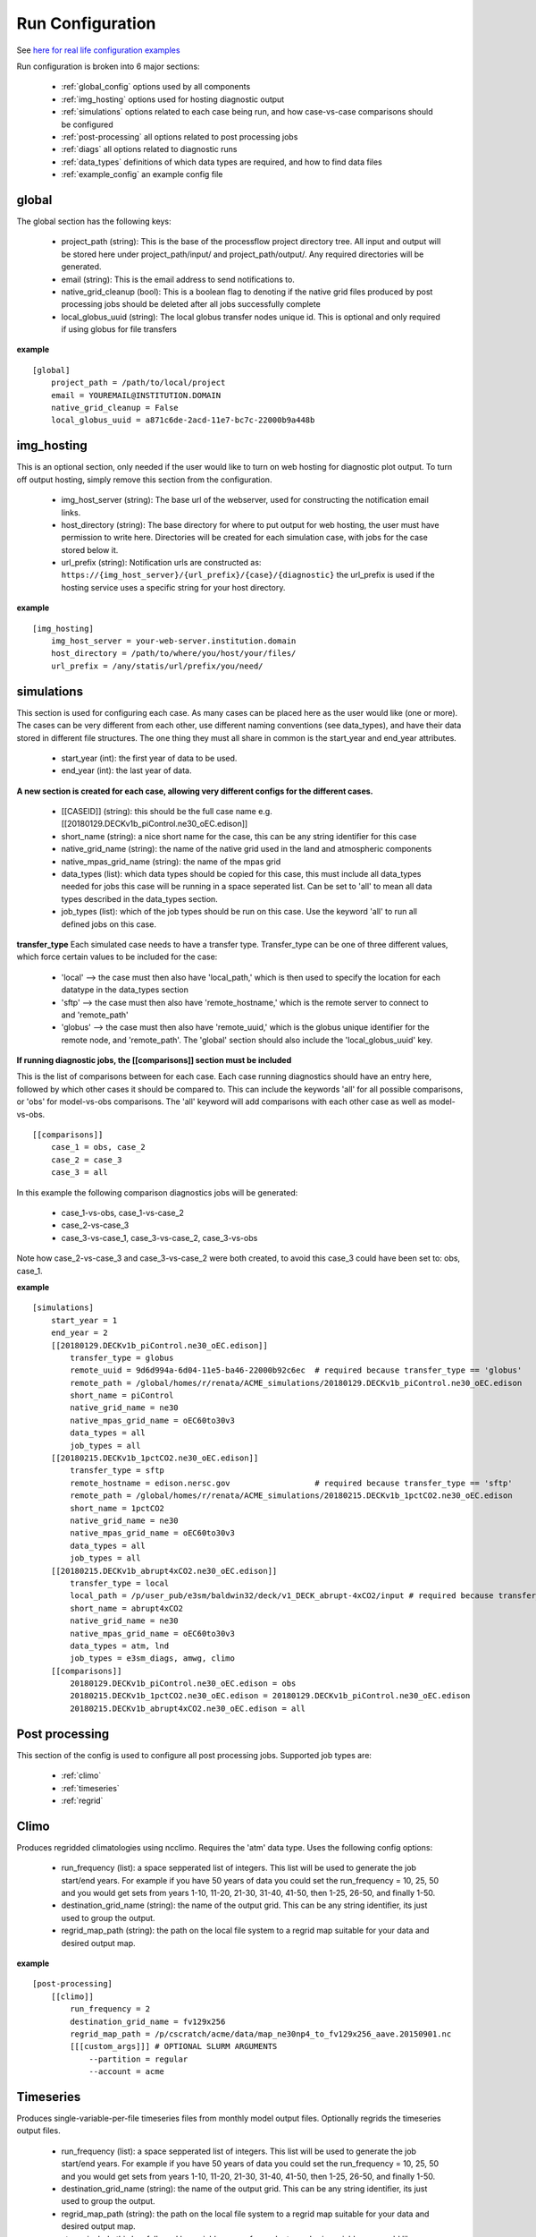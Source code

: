.. _configuration:

*****************
Run Configuration
*****************

See `here for real life configuration examples <https://github.com/E3SM-Project/processflow/tree/master/samples>`_

Run configuration is broken into 6 major sections:

    * :ref:`global_config`  options used by all components
    * :ref:`img_hosting` options used for hosting diagnostic output
    * :ref:`simulations` options related to each case being run, and how case-vs-case comparisons should be configured
    * :ref:`post-processing` all options related to post processing jobs
    * :ref:`diags` all options related to diagnostic runs
    * :ref:`data_types` definitions of which data types are required, and how to find data files
    * :ref:`example_config` an example config file

.. _global_config:

global
------

The global section has the following keys: 

    * project_path (string): This is the base of the processflow project directory tree. All input and output will be stored here under project_path/input/ and project_path/output/. Any required directories will be generated.
    * email (string): This is the email address to send notifications to.
    * native_grid_cleanup (bool): This is a boolean flag to denoting if the native grid files produced by post processing jobs should be deleted after all jobs successfully complete
    * local_globus_uuid (string): The local globus transfer nodes unique id. This is optional and only required if using globus for file transfers

**example**
::

    [global]
        project_path = /path/to/local/project
        email = YOUREMAIL@INSTITUTION.DOMAIN
        native_grid_cleanup = False
        local_globus_uuid = a871c6de-2acd-11e7-bc7c-22000b9a448b

.. _img_hosting:

img_hosting
-----------

This is an optional section, only needed if the user would like to turn on web hosting for diagnostic plot output. To turn off output hosting, simply remove this section from the configuration.

    * img_host_server (string): The base url of the webserver, used for constructing the notification email links.
    * host_directory (string): The base directory for where to put output for web hosting, the user must have permission to write here. Directories will be created for each simulation case, with jobs for the case stored below it.
    * url_prefix (string): Notification urls are constructed as: ``https://{img_host_server}/{url_prefix}/{case}/{diagnostic}`` the url_prefix is used if the hosting service uses a specific string for your host directory.

**example**
::

    [img_hosting]
        img_host_server = your-web-server.institution.domain
        host_directory = /path/to/where/you/host/your/files/
        url_prefix = /any/statis/url/prefix/you/need/

.. _simulations:

simulations
-----------

This section is used for configuring each case. As many cases can be placed here as the user would like (one or more). 
The cases can be very different from each other, use different naming conventions (see data_types), and have their data stored in different file structures. 
The one thing they must all share in common is the start_year and end_year attributes.

    * start_year (int): the first year of data to be used.
    * end_year (int): the last year of data.

**A new section is created for each case, allowing very different configs for the different cases.**

    * [[CASEID]] (string): this should be the full case name e.g. [[20180129.DECKv1b_piControl.ne30_oEC.edison]]
    * short_name (string): a nice short name for the case, this can be any string identifier for this case
    * native_grid_name (string): the name of the native grid used in the land and atmospheric components
    * native_mpas_grid_name (string): the name of the mpas grid
    * data_types (list): which data types should be copied for this case, this must include all data_types needed for jobs this case will be running in a space seperated list. Can be set to 'all' to mean all data types described in the data_types section.
    * job_types (list): which of the job types should be run on this case. Use the keyword 'all' to run all defined jobs on this case.

**transfer_type**
Each simulated case needs to have a transfer type. Transfer_type can be one of three different values, which force certain values to be included for the case:

    * 'local' --> the case must then also have 'local_path,' which is then used to specify the location for each datatype in the data_types section
    * 'sftp' --> the case must then also have 'remote_hostname,' which is the remote server to connect to and 'remote_path'
    * 'globus' --> the case must then also have 'remote_uuid,' which is the globus unique identifier for the remote node, and 'remote_path'. The 'global' section should also include the 'local_globus_uuid' key.

**If running diagnostic jobs, the [[comparisons]] section must be included**
    
This is the list of comparisons between for each case. 
Each case running diagnostics should have an entry here, followed by which other cases it should be compared to. 
This can include the keywords 'all' for all possible comparisons, or 'obs' for model-vs-obs comparisons. The 'all' keyword will add comparisons with each other case as well as model-vs-obs.
    

::

    [[comparisons]]
        case_1 = obs, case_2
        case_2 = case_3
        case_3 = all

In this example the following comparison diagnostics jobs will be generated:

    * case_1-vs-obs, case_1-vs-case_2
    * case_2-vs-case_3
    * case_3-vs-case_1, case_3-vs-case_2, case_3-vs-obs

Note how case_2-vs-case_3 and case_3-vs-case_2 were both created, to avoid this case_3 could have been set to: obs, case_1.

**example**
::

    [simulations]
        start_year = 1
        end_year = 2
        [[20180129.DECKv1b_piControl.ne30_oEC.edison]]
            transfer_type = globus
            remote_uuid = 9d6d994a-6d04-11e5-ba46-22000b92c6ec  # required because transfer_type == 'globus'
            remote_path = /global/homes/r/renata/ACME_simulations/20180129.DECKv1b_piControl.ne30_oEC.edison
            short_name = piControl
            native_grid_name = ne30
            native_mpas_grid_name = oEC60to30v3
            data_types = all
            job_types = all
        [[20180215.DECKv1b_1pctCO2.ne30_oEC.edison]]
            transfer_type = sftp
            remote_hostname = edison.nersc.gov                  # required because transfer_type == 'sftp'
            remote_path = /global/homes/r/renata/ACME_simulations/20180215.DECKv1b_1pctCO2.ne30_oEC.edison
            short_name = 1pctCO2
            native_grid_name = ne30
            native_mpas_grid_name = oEC60to30v3
            data_types = all
            job_types = all
        [[20180215.DECKv1b_abrupt4xCO2.ne30_oEC.edison]]
            transfer_type = local           
            local_path = /p/user_pub/e3sm/baldwin32/deck/v1_DECK_abrupt-4xCO2/input # required because transfer_type == 'local'
            short_name = abrupt4xCO2
            native_grid_name = ne30
            native_mpas_grid_name = oEC60to30v3
            data_types = atm, lnd
            job_types = e3sm_diags, amwg, climo
        [[comparisons]]
            20180129.DECKv1b_piControl.ne30_oEC.edison = obs
            20180215.DECKv1b_1pctCO2.ne30_oEC.edison = 20180129.DECKv1b_piControl.ne30_oEC.edison
            20180215.DECKv1b_abrupt4xCO2.ne30_oEC.edison = all


.. _post-processing:

Post processing
---------------

This section of the config is used to configure all post processing jobs. Supported job types are:

    * :ref:`climo`
    * :ref:`timeseries`
    * :ref:`regrid`

.. _climo:

Climo
-----

Produces regridded climatologies using ncclimo. Requires the 'atm' data type. Uses the following config options:

    * run_frequency (list): a space sepperated list of integers. This list will be used to generate the job start/end years. For example if you have 50 years of data you could set the run_frequency = 10, 25, 50 and you would get sets from years 1-10, 11-20, 21-30, 31-40, 41-50, then 1-25, 26-50, and finally 1-50.
    * destination_grid_name (string): the name of the output grid. This can be any string identifier, its just used to group the output.
    * regrid_map_path (string): the path on the local file system to a regrid map suitable for your data and desired output map.

**example**

::

    [post-processing]
        [[climo]]
            run_frequency = 2
            destination_grid_name = fv129x256
            regrid_map_path = /p/cscratch/acme/data/map_ne30np4_to_fv129x256_aave.20150901.nc
            [[[custom_args]]] # OPTIONAL SLURM ARGUMENTS
                --partition = regular
                --account = acme

.. _timeseries:

Timeseries
----------

Produces single-variable-per-file timeseries files from monthly model output files. Optionally regrids the timeseries output files.

    * run_frequency (list): a space sepperated list of integers. This list will be used to generate the job start/end years. For example if you have 50 years of data you could set the run_frequency = 10, 25, 50 and you would get sets from years 1-10, 11-20, 21-30, 31-40, 41-50, then 1-25, 26-50, and finally 1-50.
    * destination_grid_name (string): the name of the output grid. This can be any string identifier, its just used to group the output.
    * regrid_map_path (string): the path on the local file system to a regrid map suitable for your data and desired output map.
    * atm -> include this key followed by variable names for each atmospheric variable you would like extracted (remote key to turn off atm timeseries generation)
    * lnd -> include this key followed by variable names for each land variable you would like extracted (remote key to turn off lnd timeseries generation)
    * ocn -> include this key followed by variable names for each ocean variable you would like extracted (remote key to turn off ocn timeseries generation)

**example**

::

    [post-processing]
        [[timeseries]]
            run_frequency = 2
            destination_grid_name = fv129x256
            regrid_map_path = /p/cscratch/acme/data/map_ne30np4_to_fv129x256_aave.20150901.nc
            lnd = SOILICE, SOILLIQ, SOILWATER_10CM, QINTR, QOVER, QRUNOFF, QSOIL, QVEGT, TSOI
            atm = FSNTOA, FLUT, FSNT, FLNT, FSNS, FLNS, SHFLX, QFLX, PRECC, PRECL, PRECSC, PRECSL, TS, TREFHT
            ocn = ssh
            [[[custom_args]]] # OPTIONAL SLURM ARGUMENTS
                --partition = regular
                --account = acme

.. _regrid:

Regrid
------

Translates model output files from one grid into another. Regridding is supported for atm, lnd, and ocn data types. Each regrid type requires its own config section, see example below. To turn off a data type, remove it from the config.

**example**

::

    [post-processing]
        [[regrid]]
            [[[lnd]]]
                source_grid_path = /export/zender1/data/grids/ne30np4_pentagons.091226.nc
                destination_grid_path = /export/zender1/data/grids/129x256_SCRIP.20150901.nc
                destination_grid_name = fv129x256
            [[[atm]]]
                regrid_map_path = /p/cscratch/acme/data/map_ne30np4_to_fv129x256_aave.20150901.nc
                destination_grid_name = fv129x256
            [[[ocn]]]
                regrid_map_path = ~/grids/map_oEC60to30v3_to_0.5x0.5degree_bilinear.nc
                destination_grid_name = 0.5x0.5degree_bilinear
            [[[custom_args]]] # OPTIONAL SLURM ARGUMENTS
                --partition = regular
                --account = acme

.. _diags:

Diags
-----

This section contains all config options for diagnostic jobs. Currently supported diagnostics are:

    * :ref:`amwg`
    * :ref:`e3sm_diags`
    * :ref:`aprime`

.. _amwg:

AMWG
----

The AMWG diagnostic suite needs the 'atm' data type, and is dependent on the 'climo' job type.

    * run_frequency (list): a comma sepperated list of integers. This list will be used to generate the job start/end years. For example if you have 50 years of data you could set the run_frequency = 10, 25, 50 and you would get sets from years 1-10, 11-20, 21-30, 31-40, 41-50, then 1-25, 26-50, and finally 1-50.
    * diag_home (string): the path to where on the local file system the amwg code is located. All amwg jobs will be executed from this directory.
    * sets (list): the list of AMWG sets to run, or set to 'all' to run all sets

**example**

::

    [diags]
        [[amwg]]
            run_frequency = 2
            diag_home = /p/cscratch/acme/amwg/amwg_diag
            sets = 2, 3, 4, 4a, 5, 6, 15
            [[[custom_args]]] # OPTIONAL SLURM ARGUMENTS
                --partition = regular
                --account = acme

.. _e3sm_diags:

e3sm_diags
----------

The e3sm_diags suite needs the 'atm' data type, and is dependent on the 'climo' job type.

    * run_frequency (list): a comma sepperated list of integers. This list will be used to generate the job start/end years. For example if you have 50 years of data you could set the run_frequency = 10, 25, 50 and you would get sets from years 1-10, 11-20, 21-30, 31-40, 41-50, then 1-25, 26-50, and finally 1-50.
    * backend (string): which graphing backend to use for generating the plots. Supported options are 'vcs' and 'mpl'.
    * reference_data_path (string): path to local copy of reference observational data.

**example**

::

        [diags]
            [[e3sm_diags]]
                run_frequency = 2
                backend = vcs
                reference_data_path = /p/cscratch/acme/data/obs_for_acme_diags
                [[[custom_args]]] # OPTIONAL SLURM ARGUMENTS
                    --partition = regular
                    --account = acme

.. _aprime:

Aprime
------

The aprime diagnostic suite requires the following data types, and is not dependent on any other job types:

    * atm
    * cice
    * cice_restart
    * cice_streams
    * cice_in
    * ocn
    * ocn_restart
    * ocn_streams
    * ocn_in
    * meridionalHeatTransport

To run aprime, your system must have the latest version of the aprime code available. If this is not the case, simply clone the 
`aprime repo <https://github.com/E3SM-Project/a-prime>`_.


**example**

::

        [diags]
            [[aprime]]
                run_frequency = 2
                aprime_code_path = /p/cscratch/acme/data/a-prime
                [[[custom_args]]] # OPTIONAL SLURM ARGUMENTS
                    --partition = regular
                    --account = acme

.. _data_types:

Data types
----------

The data_types section is the most complex and configurable part of the configuration process. The basic structure is that each sub-section
defines a type of data, and then gives information about where to find the data, where to store the data, and what the file names are going to be.
The values for each option are templates, which use substitutions to fill out the information at run time. 
Each substitution is made with values specific to the case the data is being included as part of. The following strings are used for replacement:

    * CASEID: the full name for the case.
    * YEAR: the year of the data
    * MONTH: the month for the data
    * LOCAL_PATH: if defined for the case, the local_path specified in the case definition (config.simulation.case)
    * REMOTE_PATH: if defined for the case, the remote_path from the case definition
    * START_YR: the global start_year
    * END_YR: the global end_year
    * REST_YR: the first year that restart data is available, start_year + 1
    * PROJECT_PATH: the global project_path

These are simply the defaults available for all cases, you can define your own substituions on a case-by-case basis by including
the keyword and value in the case definition.


The values for each data type are by default the same for every case, but case specific definitions can be added by creating a new section
inside the data type section with the case name. In this example, the my.case.1 remote_path option over rides the default value, and includes a custom substitution keyword. 
Note that the keyword when defined must be lower case, but when used in the data_type value must be upper case.

::

    [simulations]
        start_year = 1
        end_year = 2
        [[my.case.1]]
            my_custom_keyword = 'isnt-this-nice'
            remote_path = /export/my_user/model_output/my_case
        [[my.case.2]]
            remote_path = /export/my_user/model_output/my_second-case

    [data_types]
        [[some_data_type]]
            remote_path = 'REMOTE_PATH/archive/custom_component/hist'
            file_format = 'CASEID.custom.value.YEAR-MONTH.nc'
            local_path  = '/my/local/path/'
            monthly = True
            [[[my.case.1]]]
                remote_path = 'REMOTE_PATH/MY_CUSTOM_KEYWORD/CASEID'


In the below example, all data types are defined for a case that uses short-term-archiving (note the /archive/atm/hist). The atm and lnd types have been defined for the 20180215.DECKv1b_abrupt4xCO2.ne30_oEC.edison case to NOT use short term archiving. 
For these two data types, the case is expected to use the standard everything-in-the-run-directory method. Note the local_path = 'LOCAL_PATH/atm'

**example**

::

    [data_types]
        [[atm]]
            remote_path = 'REMOTE_PATH/archive/atm/hist'
            file_format = 'CASEID.cam.h0.YEAR-MONTH.nc'
            local_path = 'PROJECT_PATH/input/CASEID/atm'
            monthly = True
            [[[20180215.DECKv1b_abrupt4xCO2.ne30_oEC.edison]]]
                local_path = 'LOCAL_PATH/atm'
        [[lnd]]
            remote_path = 'REMOTE_PATH/archive/lnd/hist'
            file_format = 'CASEID.clm2.h0.YEAR-MONTH.nc'
            local_path = 'PROJECT_PATH/input/CASEID/lnd'
            monthly = True
            [[[20180215.DECKv1b_abrupt4xCO2.ne30_oEC.edison]]]
                local_path = 'LOCAL_PATH/lnd'
        [[cice]]
            remote_path = 'REMOTE_PATH/archive/ice/hist'
            file_format = 'mpascice.hist.am.timeSeriesStatsMonthly.YEAR-MONTH-01.nc'
            local_path = 'PROJECT_PATH/input/CASEID/ice'
            monthly = True
        [[ocn]]
            remote_path = 'REMOTE_PATH/archive/ocn/hist'
            file_format = 'mpaso.hist.am.timeSeriesStatsMonthly.YEAR-MONTH-01.nc'
            local_path = 'PROJECT_PATH/input/CASEID/ocn'
            monthly = True
        [[ocn_restart]]
            remote_path = 'REMOTE_PATH/archive/rest/REST_YR-01-01-00000/'
            file_format = 'mpaso.rst.REST_YR-01-01_00000.nc'
            local_path = 'PROJECT_PATH/input/CASEID/rest'
            monthly = False
        [[cice_restart]]
            remote_path = 'REMOTE_PATH/archive/rest/REST_YR-01-01-00000/'
            file_format = 'mpascice.rst.REST_YR-01-01_00000.nc'
            local_path = 'PROJECT_PATH/input/CASEID/rest'
            monthly = False
        [[ocn_streams]]
            remote_path = 'REMOTE_PATH/run'
            file_format = 'streams.ocean'
            local_path = 'PROJECT_PATH/input/CASEID/mpas'
            monthly = False
        [[cice_streams]]
            remote_path = 'REMOTE_PATH/run'
            file_format = 'streams.cice'
            local_path = 'PROJECT_PATH/input/CASEID/mpas'
            monthly = False
        [[ocn_in]]
            remote_path = 'REMOTE_PATH/run'
            file_format = 'mpas-o_in'
            local_path = 'PROJECT_PATH/input/CASEID/mpas'
            monthly = False
        [[cice_in]]
            remote_path = 'REMOTE_PATH/run'
            file_format = 'mpas-cice_in'
            local_path = 'PROJECT_PATH/input/CASEID/mpas'
            monthly = False
        [[meridionalHeatTransport]]
            remote_path = 'REMOTE_PATH/archive/ocn/hist'
            file_format = 'mpaso.hist.am.meridionalHeatTransport.START_YR-02-01.nc'
            local_path = 'PROJECT_PATH/input/CASEID/mpas'
            monthly = False


.. _example_config:

Example Configuration
---------------------

This is an example configuration used on acme1 with three cases. Each case uses a different transfer method.

::

    [global]
    project_path = /p/user_pub/e3sm/baldwin32/model_v_model
    email = baldwin32@llnl.gov
    native_grid_cleanup = False
    local_globus_uuid = a871c6de-2acd-11e7-bc7c-22000b9a448b

    [img_hosting]
        img_host_server = acme-viewer.llnl.gov
        host_directory = /var/www/acme/acme-diags/baldwin32/
        url_prefix = 'baldwin32'

    [simulations]
        start_year = 1
        end_year = 2
        [[20180129.DECKv1b_piControl.ne30_oEC.edison]]
            transfer_type = globus
            remote_uuid = 9d6d994a-6d04-11e5-ba46-22000b92c6ec
            remote_path = /global/homes/r/renata/ACME_simulations/20180129.DECKv1b_piControl.ne30_oEC.edison
            short_name = piControl
            native_grid_name = ne30
            native_mpas_grid_name = oEC60to30v3
            data_types = all
            job_types = all
        [[20180215.DECKv1b_1pctCO2.ne30_oEC.edison]]
            transfer_type = sftp
            remote_hostname = edison.nersc.gov
            remote_path = /global/homes/r/renata/ACME_simulations/20180215.DECKv1b_1pctCO2.ne30_oEC.edison
            short_name = 1pctCO2
            native_grid_name = ne30
            native_mpas_grid_name = oEC60to30v3
            data_types = all
            job_types = all
        [[20180215.DECKv1b_abrupt4xCO2.ne30_oEC.edison]]
            transfer_type = local
            local_path = /p/user_pub/e3sm/baldwin32/deck/v1_DECK_abrupt-4xCO2/input
            short_name = abrupt4xCO2
            native_grid_name = ne30
            native_mpas_grid_name = oEC60to30v3
            data_types = atm, lnd
            job_types = e3sm_diags, amwg, climo
        [[comparisons]]
            20180129.DECKv1b_piControl.ne30_oEC.edison = obs
            20180215.DECKv1b_1pctCO2.ne30_oEC.edison = 20180129.DECKv1b_piControl.ne30_oEC.edison
            20180215.DECKv1b_abrupt4xCO2.ne30_oEC.edison = all

    [post-processing]
        [[climo]]
            run_frequency = 2
            destination_grid_name = fv129x256
            regrid_map_path = /p/cscratch/acme/data/map_ne30np4_to_fv129x256_aave.20150901.nc

        [[timeseries]]
            run_frequency = 2
            destination_grid_name = fv129x256
            regrid_map_path = /p/cscratch/acme/data/map_ne30np4_to_fv129x256_aave.20150901.nc
            atm = FSNTOA, FLUT, FSNT, FLNT, FSNS, FLNS, SHFLX, QFLX, PRECC, PRECL, PRECSC, PRECSL, TS, TREFHT
            lnd = SOILICE, SOILLIQ, SOILWATER_10CM, QINTR, QOVER, QRUNOFF, QSOIL, QVEGT, TSOI

        [[regrid]]
            [[[lnd]]]
                source_grid_path = /export/zender1/data/grids/ne30np4_pentagons.091226.nc
                destination_grid_path = /export/zender1/data/grids/129x256_SCRIP.20150901.nc 
                destination_grid_name = fv129x256
            [[[atm]]]
                regrid_map_path = /p/cscratch/acme/data/map_ne30np4_to_fv129x256_aave.20150901.nc
                destination_grid_name = fv129x256
            [[[ocn]]]
                regrid_map_path = ~/grids/map_oEC60to30v3_to_0.5x0.5degree_bilinear.nc
                destination_grid_name = 0.5x0.5degree_bilinear


    [diags]
        [[e3sm_diags]]
            run_frequency = 2
            backend = mpl
            reference_data_path = /p/cscratch/acme/data/obs_for_acme_diags

        [[amwg]]
            run_frequency = 2
            diag_home = /p/cscratch/acme/amwg/amwg_diag
            sets = all

        [[aprime]]
            run_frequency = 2
            host_directory = aprime-diags
            aprime_code_path = /p/cscratch/acme/data/a-prime

    [data_types]
        [[atm]]
            remote_path = 'REMOTE_PATH/archive/atm/hist'
            file_format = 'CASEID.cam.h0.YEAR-MONTH.nc'
            local_path = 'PROJECT_PATH/input/CASEID/atm'
            monthly = True
            [[[20180215.DECKv1b_abrupt4xCO2.ne30_oEC.edison]]]
                local_path = 'LOCAL_PATH/atm'
        [[lnd]]
            remote_path = 'REMOTE_PATH/archive/lnd/hist'
            file_format = 'CASEID.clm2.h0.YEAR-MONTH.nc'
            local_path = 'PROJECT_PATH/input/CASEID/lnd'
            monthly = True
            [[[20180215.DECKv1b_abrupt4xCO2.ne30_oEC.edison]]]
                local_path = 'LOCAL_PATH/lnd'
        [[cice]]
            remote_path = 'REMOTE_PATH/archive/ice/hist'
            file_format = 'mpascice.hist.am.timeSeriesStatsMonthly.YEAR-MONTH-01.nc'
            local_path = 'PROJECT_PATH/input/CASEID/ice'
            monthly = True
        [[ocn]]
            remote_path = 'REMOTE_PATH/archive/ocn/hist'
            file_format = 'mpaso.hist.am.timeSeriesStatsMonthly.YEAR-MONTH-01.nc'
            local_path = 'PROJECT_PATH/input/CASEID/ocn'
            monthly = True
        [[ocn_restart]]
            remote_path = 'REMOTE_PATH/archive/rest/REST_YR-01-01-00000/'
            file_format = 'mpaso.rst.REST_YR-01-01_00000.nc'
            local_path = 'PROJECT_PATH/input/CASEID/rest'
            monthly = False
        [[cice_restart]]
            remote_path = 'REMOTE_PATH/archive/rest/REST_YR-01-01-00000/'
            file_format = 'mpascice.rst.REST_YR-01-01_00000.nc'
            local_path = 'PROJECT_PATH/input/CASEID/rest'
            monthly = False
        [[ocn_streams]]
            remote_path = 'REMOTE_PATH/run'
            file_format = 'streams.ocean'
            local_path = 'PROJECT_PATH/input/CASEID/mpas'
            monthly = False
        [[cice_streams]]
            remote_path = 'REMOTE_PATH/run'
            file_format = 'streams.cice'
            local_path = 'PROJECT_PATH/input/CASEID/mpas'
            monthly = False
        [[ocn_in]]
            remote_path = 'REMOTE_PATH/run'
            file_format = 'mpas-o_in'
            local_path = 'PROJECT_PATH/input/CASEID/mpas'
            monthly = False
        [[cice_in]]
            remote_path = 'REMOTE_PATH/run'
            file_format = 'mpas-cice_in'
            local_path = 'PROJECT_PATH/input/CASEID/mpas'
            monthly = False
        [[meridionalHeatTransport]]
            remote_path = 'REMOTE_PATH/archive/ocn/hist'
            file_format = 'mpaso.hist.am.meridionalHeatTransport.START_YR-02-01.nc'
            local_path = 'PROJECT_PATH/input/CASEID/mpas'
            monthly = False
    